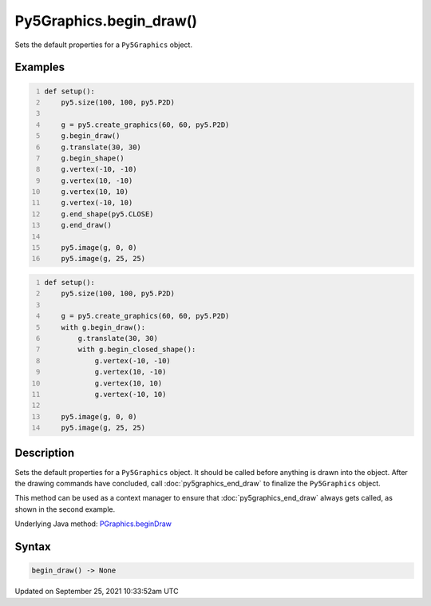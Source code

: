 Py5Graphics.begin_draw()
========================

Sets the default properties for a ``Py5Graphics`` object.

Examples
--------

.. raw:: html

    <div class="example-table">

.. raw:: html

    <div class="example-row"><div class="example-cell-image">

.. image:: /images/reference/Py5Graphics_begin_draw_0.png
    :alt: example picture for begin_draw()

.. raw:: html

    </div><div class="example-cell-code">

.. code:: python
    :number-lines:

    def setup():
        py5.size(100, 100, py5.P2D)

        g = py5.create_graphics(60, 60, py5.P2D)
        g.begin_draw()
        g.translate(30, 30)
        g.begin_shape()
        g.vertex(-10, -10)
        g.vertex(10, -10)
        g.vertex(10, 10)
        g.vertex(-10, 10)
        g.end_shape(py5.CLOSE)
        g.end_draw()

        py5.image(g, 0, 0)
        py5.image(g, 25, 25)

.. raw:: html

    </div></div>

.. raw:: html

    <div class="example-row"><div class="example-cell-image">

.. image:: /images/reference/Py5Graphics_begin_draw_1.png
    :alt: example picture for begin_draw()

.. raw:: html

    </div><div class="example-cell-code">

.. code:: python
    :number-lines:

    def setup():
        py5.size(100, 100, py5.P2D)

        g = py5.create_graphics(60, 60, py5.P2D)
        with g.begin_draw():
            g.translate(30, 30)
            with g.begin_closed_shape():
                g.vertex(-10, -10)
                g.vertex(10, -10)
                g.vertex(10, 10)
                g.vertex(-10, 10)

        py5.image(g, 0, 0)
        py5.image(g, 25, 25)

.. raw:: html

    </div></div>

.. raw:: html

    </div>

Description
-----------

Sets the default properties for a ``Py5Graphics`` object. It should be called before anything is drawn into the object. After the drawing commands have concluded, call :doc:`py5graphics_end_draw` to finalize the ``Py5Graphics`` object.

This method can be used as a context manager to ensure that :doc:`py5graphics_end_draw` always gets called, as shown in the second example.

Underlying Java method: `PGraphics.beginDraw <https://processing.org/reference/PGraphics_beginDraw_.html>`_

Syntax
------

.. code:: python

    begin_draw() -> None

Updated on September 25, 2021 10:33:52am UTC

